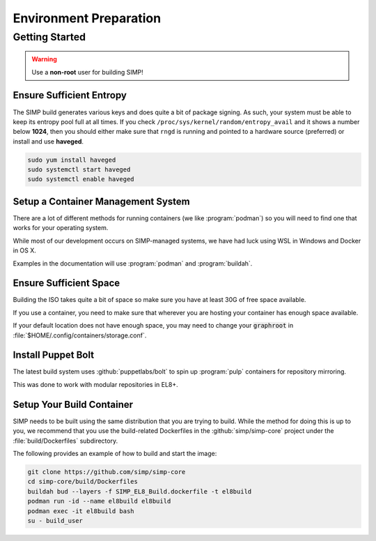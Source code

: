 .. _gsg-environment_preparation:

Environment Preparation
=======================

Getting Started
---------------

.. WARNING::

   Use a **non-root** user for building SIMP!

Ensure Sufficient Entropy
^^^^^^^^^^^^^^^^^^^^^^^^^

The SIMP build generates various keys and does quite a bit of package
signing. As such, your system must be able to keep its entropy pool
full at all times. If you check ``/proc/sys/kernel/random/entropy_avail``
and it shows a number below **1024**, then you should either make sure that
``rngd`` is running and pointed to a hardware source (preferred) or install
and use **haveged**.

.. code-block:: bash

   sudo yum install haveged
   sudo systemctl start haveged
   sudo systemctl enable haveged

Setup a Container Management System
^^^^^^^^^^^^^^^^^^^^^^^^^^^^^^^^^^^

There are a lot of different methods for running containers (we like
:program:`podman`) so you will need to find one that works for your operating
system.

While most of our development occurs on SIMP-managed systems, we have had luck
using WSL in Windows and Docker in OS X.

Examples in the documentation will use :program:`podman` and :program:`buildah`.

Ensure Sufficient Space
^^^^^^^^^^^^^^^^^^^^^^^

Building the ISO takes quite a bit of space so make sure you have at least 30G
of free space available.

If you use a container, you need to make sure that wherever you are hosting your
container has enough space available.

If your default location does not have enough space, you may need to change your
:code:`graphroot` in :file:`$HOME/.config/containers/storage.conf`.

Install Puppet Bolt
^^^^^^^^^^^^^^^^^^^

The latest build system uses :github:`puppetlabs/bolt` to spin up
:program:`pulp` containers for repository mirroring.

This was done to work with modular repositories in EL8+.


Setup Your Build Container
^^^^^^^^^^^^^^^^^^^^^^^^^^

SIMP needs to be built using the same distribution that you are trying to build.
While the method for doing this is up to you, we recommend that you use the
build-related Dockerfiles in the :github:`simp/simp-core` project under the
:file:`build/Dockerfiles` subdirectory.

The following provides an example of how to build and start the image:

.. code-block:: bash

   git clone https://github.com/simp/simp-core
   cd simp-core/build/Dockerfiles
   buildah bud --layers -f SIMP_EL8_Build.dockerfile -t el8build
   podman run -id --name el8build el8build
   podman exec -it el8build bash
   su - build_user
